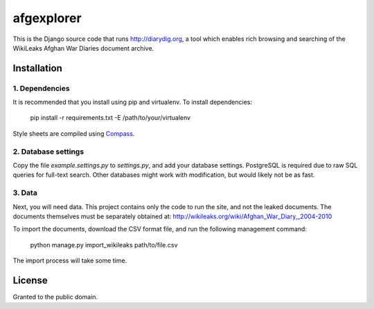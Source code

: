 afgexplorer
===========

This is the Django source code that runs http://diarydig.org, a tool which
enables rich browsing and searching of the WikiLeaks Afghan War Diaries
document archive.

Installation
------------

1. Dependencies
~~~~~~~~~~~~~~~

It is recommended that you install using pip and virtualenv.  To install
dependencies:
    
    pip install -r requirements.txt -E /path/to/your/virtualenv

Style sheets are compiled using `Compass <http://compass-style.org/>`_.

2. Database settings
~~~~~~~~~~~~~~~~~~~~

Copy the file `example.settings.py` to `settings.py`, and add your database
settings.  PostgreSQL is required due to raw SQL queries for full-text search.
Other databases might work with modification, but would likely not be as fast.

3. Data
~~~~~~~

Next, you will need data.  This project contains only the code to run the site,
and not the leaked documents.  The documents themselves must be separately
obtained at:
http://wikileaks.org/wiki/Afghan_War_Diary,_2004-2010

To import the documents, download the CSV format file, and run the following
management command:

    python manage.py import_wikileaks path/to/file.csv

The import process will take some time.

License
-------

Granted to the public domain.
